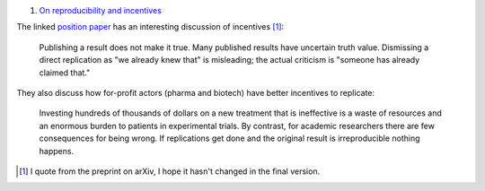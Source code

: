 1. `On reproducibility and incentives <http://andrewgelman.com/2013/07/28/50-shades-of-gray-a-research-story/>`__

The linked `position paper <http://pps.sagepub.com/content/7/6/615.full>`__ has
an interesting discussion of incentives [#]_:

    Publishing a result does not make it true. Many published results have
    uncertain truth value. Dismissing a direct replication as "we
    already knew that" is misleading; the actual criticism is "someone has
    already claimed that."

They also discuss how for-profit actors (pharma and biotech) have better incentives to replicate:

    Investing hundreds of thousands of dollars on a new treatment that is
    ineffective is a waste of resources and an enormous burden to patients in
    experimental trials. By contrast, for academic researchers there are few
    consequences for being wrong. If replications get done and the original
    result is irreproducible nothing happens.

.. [#] I quote from the preprint on arXiv, I hope it hasn't changed in the final version.
